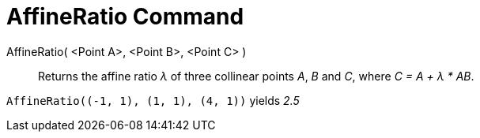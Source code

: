= AffineRatio Command

AffineRatio( <Point A>, <Point B>, <Point C> )::
  Returns the affine ratio _λ_ of three collinear points _A_, _B_ and _C_, where _C = A + λ * AB_.

[EXAMPLE]
====

`++AffineRatio((-1, 1), (1, 1), (4, 1))++` yields _2.5_

====
